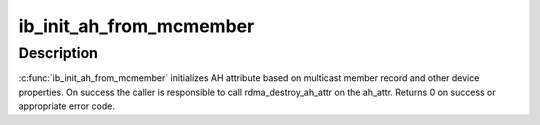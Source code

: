 .. -*- coding: utf-8; mode: rst -*-
.. src-file: drivers/infiniband/core/multicast.c

.. _`ib_init_ah_from_mcmember`:

ib_init_ah_from_mcmember
========================

.. c:function:: int ib_init_ah_from_mcmember(struct ib_device *device, u8 port_num, struct ib_sa_mcmember_rec *rec, struct net_device *ndev, enum ib_gid_type gid_type, struct rdma_ah_attr *ah_attr)

    Initialize AH attribute from multicast member record and gid of the device.

    :param device:
        RDMA device
    :type device: struct ib_device \*

    :param port_num:
        Port of the rdma device to consider
    :type port_num: u8

    :param rec:
        *undescribed*
    :type rec: struct ib_sa_mcmember_rec \*

    :param ndev:
        Optional netdevice, applicable only for RoCE
    :type ndev: struct net_device \*

    :param gid_type:
        GID type to consider
    :type gid_type: enum ib_gid_type

    :param ah_attr:
        AH attribute to fillup on successful completion
    :type ah_attr: struct rdma_ah_attr \*

.. _`ib_init_ah_from_mcmember.description`:

Description
-----------

\ :c:func:`ib_init_ah_from_mcmember`\  initializes AH attribute based on multicast
member record and other device properties. On success the caller is
responsible to call rdma_destroy_ah_attr on the ah_attr. Returns 0 on
success or appropriate error code.

.. This file was automatic generated / don't edit.

